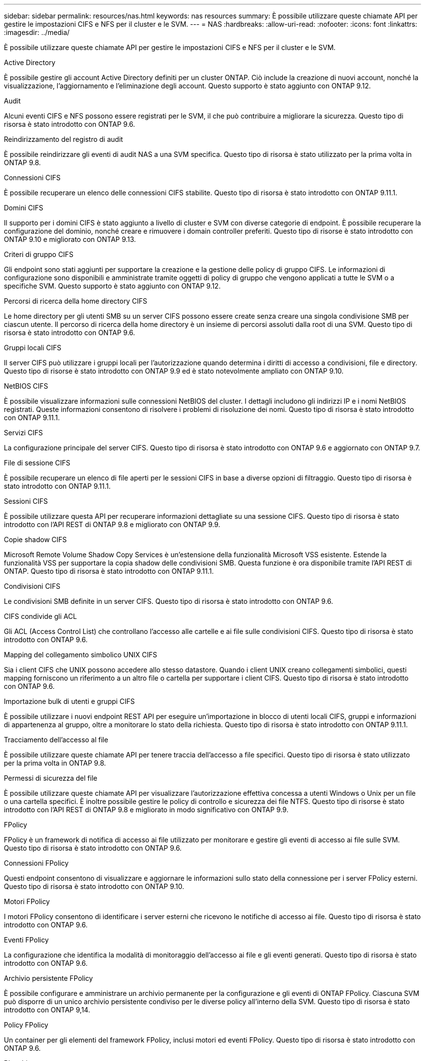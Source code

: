 ---
sidebar: sidebar 
permalink: resources/nas.html 
keywords: nas resources 
summary: È possibile utilizzare queste chiamate API per gestire le impostazioni CIFS e NFS per il cluster e le SVM. 
---
= NAS
:hardbreaks:
:allow-uri-read: 
:nofooter: 
:icons: font
:linkattrs: 
:imagesdir: ../media/


[role="lead"]
È possibile utilizzare queste chiamate API per gestire le impostazioni CIFS e NFS per il cluster e le SVM.

.Active Directory
È possibile gestire gli account Active Directory definiti per un cluster ONTAP. Ciò include la creazione di nuovi account, nonché la visualizzazione, l'aggiornamento e l'eliminazione degli account. Questo supporto è stato aggiunto con ONTAP 9.12.

.Audit
Alcuni eventi CIFS e NFS possono essere registrati per le SVM, il che può contribuire a migliorare la sicurezza. Questo tipo di risorsa è stato introdotto con ONTAP 9.6.

.Reindirizzamento del registro di audit
È possibile reindirizzare gli eventi di audit NAS a una SVM specifica. Questo tipo di risorsa è stato utilizzato per la prima volta in ONTAP 9.8.

.Connessioni CIFS
È possibile recuperare un elenco delle connessioni CIFS stabilite. Questo tipo di risorsa è stato introdotto con ONTAP 9.11.1.

.Domini CIFS
Il supporto per i domini CIFS è stato aggiunto a livello di cluster e SVM con diverse categorie di endpoint. È possibile recuperare la configurazione del dominio, nonché creare e rimuovere i domain controller preferiti. Questo tipo di risorse è stato introdotto con ONTAP 9.10 e migliorato con ONTAP 9.13.

.Criteri di gruppo CIFS
Gli endpoint sono stati aggiunti per supportare la creazione e la gestione delle policy di gruppo CIFS. Le informazioni di configurazione sono disponibili e amministrate tramite oggetti di policy di gruppo che vengono applicati a tutte le SVM o a specifiche SVM. Questo supporto è stato aggiunto con ONTAP 9.12.

.Percorsi di ricerca della home directory CIFS
Le home directory per gli utenti SMB su un server CIFS possono essere create senza creare una singola condivisione SMB per ciascun utente. Il percorso di ricerca della home directory è un insieme di percorsi assoluti dalla root di una SVM. Questo tipo di risorsa è stato introdotto con ONTAP 9.6.

.Gruppi locali CIFS
Il server CIFS può utilizzare i gruppi locali per l'autorizzazione quando determina i diritti di accesso a condivisioni, file e directory. Questo tipo di risorse è stato introdotto con ONTAP 9.9 ed è stato notevolmente ampliato con ONTAP 9.10.

.NetBIOS CIFS
È possibile visualizzare informazioni sulle connessioni NetBIOS del cluster. I dettagli includono gli indirizzi IP e i nomi NetBIOS registrati. Queste informazioni consentono di risolvere i problemi di risoluzione dei nomi. Questo tipo di risorsa è stato introdotto con ONTAP 9.11.1.

.Servizi CIFS
La configurazione principale del server CIFS. Questo tipo di risorsa è stato introdotto con ONTAP 9.6 e aggiornato con ONTAP 9.7.

.File di sessione CIFS
È possibile recuperare un elenco di file aperti per le sessioni CIFS in base a diverse opzioni di filtraggio. Questo tipo di risorsa è stato introdotto con ONTAP 9.11.1.

.Sessioni CIFS
È possibile utilizzare questa API per recuperare informazioni dettagliate su una sessione CIFS. Questo tipo di risorsa è stato introdotto con l'API REST di ONTAP 9.8 e migliorato con ONTAP 9.9.

.Copie shadow CIFS
Microsoft Remote Volume Shadow Copy Services è un'estensione della funzionalità Microsoft VSS esistente. Estende la funzionalità VSS per supportare la copia shadow delle condivisioni SMB. Questa funzione è ora disponibile tramite l'API REST di ONTAP. Questo tipo di risorsa è stato introdotto con ONTAP 9.11.1.

.Condivisioni CIFS
Le condivisioni SMB definite in un server CIFS. Questo tipo di risorsa è stato introdotto con ONTAP 9.6.

.CIFS condivide gli ACL
Gli ACL (Access Control List) che controllano l'accesso alle cartelle e ai file sulle condivisioni CIFS. Questo tipo di risorsa è stato introdotto con ONTAP 9.6.

.Mapping del collegamento simbolico UNIX CIFS
Sia i client CIFS che UNIX possono accedere allo stesso datastore. Quando i client UNIX creano collegamenti simbolici, questi mapping forniscono un riferimento a un altro file o cartella per supportare i client CIFS. Questo tipo di risorsa è stato introdotto con ONTAP 9.6.

.Importazione bulk di utenti e gruppi CIFS
È possibile utilizzare i nuovi endpoint REST API per eseguire un'importazione in blocco di utenti locali CIFS, gruppi e informazioni di appartenenza al gruppo, oltre a monitorare lo stato della richiesta. Questo tipo di risorsa è stato introdotto con ONTAP 9.11.1.

.Tracciamento dell'accesso al file
È possibile utilizzare queste chiamate API per tenere traccia dell'accesso a file specifici. Questo tipo di risorsa è stato utilizzato per la prima volta in ONTAP 9.8.

.Permessi di sicurezza del file
È possibile utilizzare queste chiamate API per visualizzare l'autorizzazione effettiva concessa a utenti Windows o Unix per un file o una cartella specifici. È inoltre possibile gestire le policy di controllo e sicurezza dei file NTFS. Questo tipo di risorse è stato introdotto con l'API REST di ONTAP 9.8 e migliorato in modo significativo con ONTAP 9.9.

.FPolicy
FPolicy è un framework di notifica di accesso ai file utilizzato per monitorare e gestire gli eventi di accesso ai file sulle SVM. Questo tipo di risorsa è stato introdotto con ONTAP 9.6.

.Connessioni FPolicy
Questi endpoint consentono di visualizzare e aggiornare le informazioni sullo stato della connessione per i server FPolicy esterni. Questo tipo di risorsa è stato introdotto con ONTAP 9.10.

.Motori FPolicy
I motori FPolicy consentono di identificare i server esterni che ricevono le notifiche di accesso ai file. Questo tipo di risorsa è stato introdotto con ONTAP 9.6.

.Eventi FPolicy
La configurazione che identifica la modalità di monitoraggio dell'accesso ai file e gli eventi generati. Questo tipo di risorsa è stato introdotto con ONTAP 9.6.

.Archivio persistente FPolicy
È possibile configurare e amministrare un archivio permanente per la configurazione e gli eventi di ONTAP FPolicy. Ciascuna SVM può disporre di un unico archivio persistente condiviso per le diverse policy all'interno della SVM. Questo tipo di risorsa è stato introdotto con ONTAP 9,14.

.Policy FPolicy
Un container per gli elementi del framework FPolicy, inclusi motori ed eventi FPolicy. Questo tipo di risorsa è stato introdotto con ONTAP 9.6.

.Blocchi
Un blocco è un meccanismo di sincronizzazione per imporre limiti all'accesso simultaneo ai file in cui molti client accedono contemporaneamente allo stesso file. È possibile utilizzare questi endpoint per recuperare ed eliminare i blocchi. Questo tipo di risorsa è stato introdotto con ONTAP 9.10.

.Mappe client connesse NFS
Le informazioni sulle mappe NFS per i client connessi sono disponibili attraverso il nuovo endpoint. È possibile recuperare i dettagli relativi a nodo, SVM e indirizzi IP. Questo tipo di risorsa è stato introdotto con ONTAP 9.11.1.

.Client connessi a NFS
È possibile visualizzare un elenco dei client connessi con i dettagli della connessione. Questo tipo di risorsa è stato introdotto con ONTAP 9.7.

.Policy di esportazione NFS
Le policy, incluse le regole che descrivono le esportazioni NFS. Questo tipo di risorsa è stato introdotto con ONTAP 9.6.

.Interfacce Kerberos NFS
Le impostazioni di configurazione di un'interfaccia per Kerberos. Questo tipo di risorsa è stato introdotto con ONTAP 9.6.

.Realms Kerberos NFS
Le impostazioni di configurazione per i realm Kerberos. Questo tipo di risorsa è stato introdotto con ONTAP 9.6.

.NFS su TLS
Questa risorsa consente di recuperare e aggiornare la configurazione dell'interfaccia quando si utilizza NFS su TLS. Questo tipo di risorsa è stato introdotto con ONTAP 9,15.

.Servizi NFS
La configurazione principale del server NFS. Questo tipo di risorsa è stato introdotto con ONTAP 9.6 e aggiornato con ONTAP 9.7.

.Archivio di oggetti
Il controllo degli eventi S3 è un miglioramento della sicurezza che consente di tenere traccia e registrare determinati eventi S3. È possibile impostare un selettore di eventi di audit S3 per SVM per bucket. Questo tipo di risorsa è stato introdotto con ONTAP 9.10.

.Vscan
Una funzionalità di sicurezza per proteggere i dati da virus e altri codici dannosi. Questo tipo di risorsa è stato introdotto con ONTAP 9.6.

.Policy di accesso Vscan
Le policy Vscan che consentono agli oggetti file di essere sottoposti attivamente a scansione quando si accede a un client. Questo tipo di risorsa è stato introdotto con ONTAP 9.6.

.Policy on-demand di Vscan
Le policy Vscan che consentono di eseguire immediatamente la scansione degli oggetti file su richiesta o in base a una pianificazione stabilita. Questo tipo di risorsa è stato introdotto con ONTAP 9.6.

.Pool di scanner Vscan
Insieme di attributi utilizzati per gestire la connessione tra ONTAP e un server esterno per la scansione dei virus. Questo tipo di risorsa è stato introdotto con ONTAP 9.6.

.Stato del server Vscan
Lo stato del server di scansione virus esterno. Questo tipo di risorsa è stato introdotto con ONTAP 9.6.
